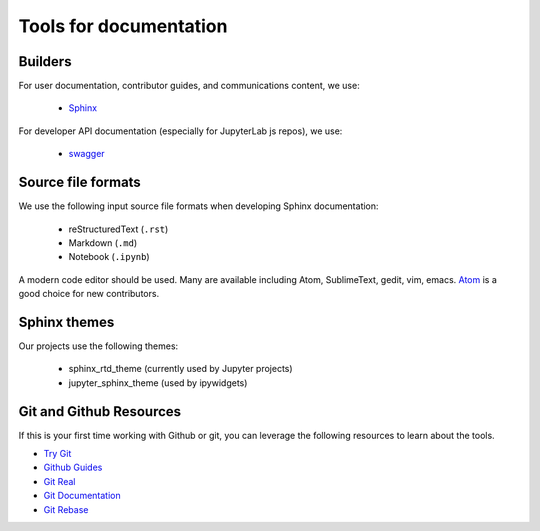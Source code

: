Tools for documentation
=======================

Builders
--------
For user documentation, contributor guides, and communications content, we
use:

    - `Sphinx <http://www.sphinx-doc.org/en/stable>`_

For developer API documentation (especially for JupyterLab js repos), we use:

    - `swagger <http://swagger.io/>`_

Source file formats
-------------------
We use the following input source file formats when developing Sphinx
documentation:

    - reStructuredText (``.rst``)
    - Markdown (``.md``)
    - Notebook (``.ipynb``)

A modern code editor should be used. Many are available including Atom,
SublimeText, gedit, vim, emacs. `Atom <https://atom.io/>`_ is a good choice for
new contributors.

Sphinx themes
-------------
Our projects use the following themes:

    - sphinx_rtd_theme (currently used by Jupyter projects)
    - jupyter_sphinx_theme (used by ipywidgets)


Git and Github Resources
------------------------

If this is your first time working with Github or git, you can leverage the following
resources to learn about the tools.

* `Try Git  <https://try.github.io/levels/1/challenges/1>`_
* `Github Guides  <https://guides.github.com>`_
* `Git Real  <https://www.codeschool.com/courses/git-real>`_
* `Git Documentation <https://git-scm.com/documentation>`_
* `Git Rebase <https://github.com/pydata/pandas/wiki/Git-Workflows#user-content-git-rebase>`_
